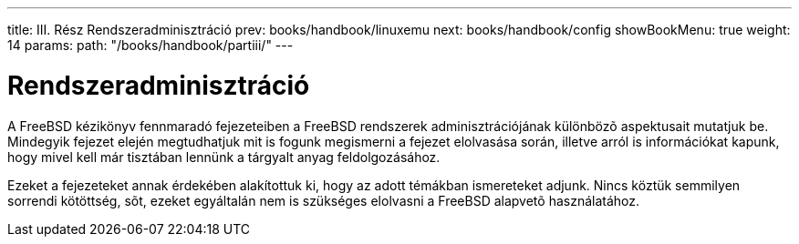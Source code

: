 ---
title: III. Rész Rendszeradminisztráció
prev: books/handbook/linuxemu
next: books/handbook/config
showBookMenu: true
weight: 14
params:
  path: "/books/handbook/partiii/"
---

[[system-administration]]
= Rendszeradminisztráció

A FreeBSD kézikönyv fennmaradó fejezeteiben a FreeBSD rendszerek adminisztrációjának különbözõ aspektusait mutatjuk be. Mindegyik fejezet elején megtudhatjuk mit is fogunk megismerni a fejezet elolvasása során, illetve arról is információkat kapunk, hogy mivel kell már tisztában lennünk a tárgyalt anyag feldolgozásához.

Ezeket a fejezeteket annak érdekében alakítottuk ki, hogy az adott témákban ismereteket adjunk. Nincs köztük semmilyen sorrendi kötöttség, sõt, ezeket egyáltalán nem is szükséges elolvasni a FreeBSD alapvetõ használatához.
